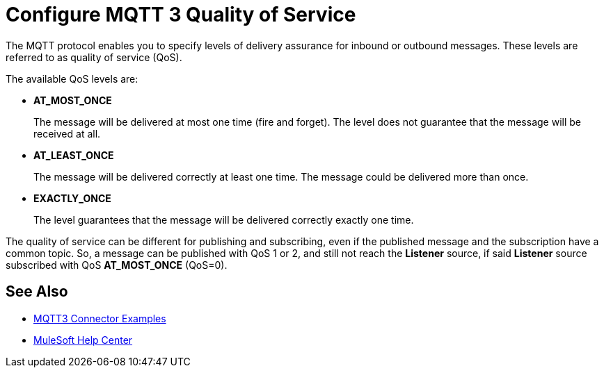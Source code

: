 = Configure MQTT 3 Quality of Service

The MQTT protocol enables you to specify levels of delivery assurance for inbound or outbound messages. These levels
are referred to as quality of service (QoS).

The available QoS levels are:

 * *AT_MOST_ONCE*
+
The message will be delivered at most one time (fire and forget). The level does not guarantee that the message will be received at all.
 * *AT_LEAST_ONCE*
+
The message will be delivered correctly at least one time. The message could be delivered more than once.
 * *EXACTLY_ONCE*
+
The level guarantees that the message will be delivered correctly exactly one time.

The quality of service can be different for publishing and subscribing, even if the published message and the subscription
have a common topic. So, a message can be published with QoS 1 or 2, and still not reach the *Listener* source, if said *Listener* source
subscribed with QoS *AT_MOST_ONCE* (QoS=0).

== See Also

* xref:mqtt3-connector-examples.adoc[MQTT3 Connector Examples]
* https://help.mulesoft.com[MuleSoft Help Center]
